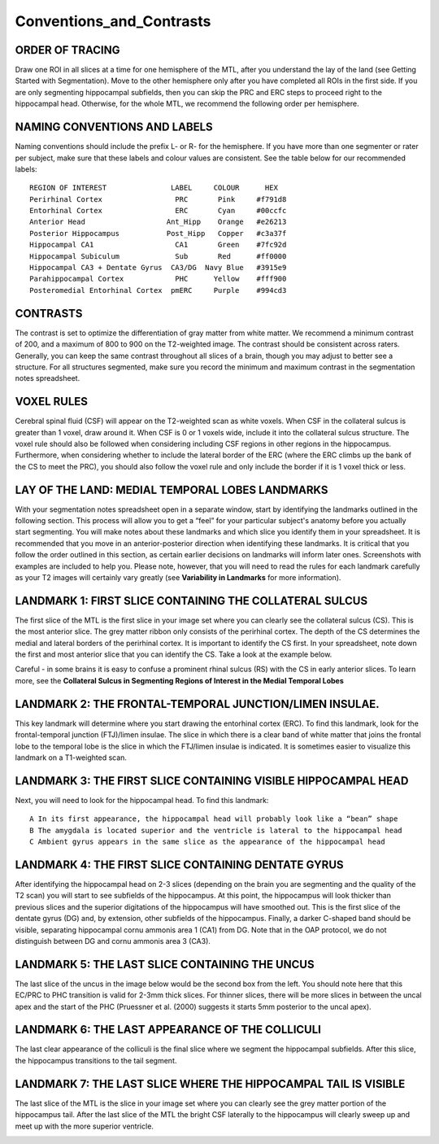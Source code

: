 Conventions_and_Contrasts
=========================

ORDER OF TRACING
^^^^^^^^^^^^^^^^

Draw one ROI in all slices at a time for one hemisphere of the MTL, after you understand the lay of the land (see Getting Started with Segmentation). Move 
to the other hemisphere only after you have completed all ROIs in the first side. If you are only segmenting hippocampal subfields, then you can skip the 
PRC and ERC steps to proceed right to the hippocampal head. Otherwise, for the whole MTL, we recommend the following order per hemisphere.

.. image:: label1.png  

NAMING CONVENTIONS AND LABELS
^^^^^^^^^^^^^^^^^^^^^^^^^^^^^

Naming conventions should include the prefix L- or R- for the hemisphere. If you have more than one segmenter or rater per subject, make sure that these 
labels and colour values are consistent. See the table below for our recommended labels::

  REGION OF INTEREST               LABEL     COLOUR      HEX
  Perirhinal Cortex                 PRC       Pink     #f791d8
  Entorhinal Cortex                 ERC       Cyan     #00ccfc
  Anterior Head                   Ant_Hipp    Orange   #e26213
  Posterior Hippocampus           Post_Hipp   Copper   #c3a37f
  Hippocampal CA1                   CA1       Green    #7fc92d
  Hippocampal Subiculum             Sub       Red      #ff0000
  Hippocampal CA3 + Dentate Gyrus  CA3/DG  Navy Blue   #3915e9
  Parahippocampal Cortex            PHC      Yellow    #fff900
  Posteromedial Entorhinal Cortex  pmERC     Purple    #994cd3


CONTRASTS
^^^^^^^^^

The contrast is set to optimize the differentiation of gray matter from white matter. We recommend a minimum contrast of 200, and a maximum of 800 to 900 
on the T2-weighted image. The contrast should be consistent across raters. Generally, you can keep the same contrast throughout all slices of a brain, 
though you may adjust to better see a structure. For all structures segmented, make sure you record the minimum and maximum contrast in the segmentation 
notes spreadsheet.

.. image:: figure2.png

VOXEL RULES
^^^^^^^^^^^

Cerebral spinal fluid (CSF) will appear on the T2-weighted scan as white voxels. When CSF in the collateral sulcus is greater than 1 voxel, draw around it. 
When CSF is 0 or 1 voxels wide, include it into the collateral sulcus structure. The voxel rule should also be followed when considering including CSF 
regions in other regions in the hippocampus. Furthermore, when considering whether to include the lateral border of the ERC (where the ERC climbs up the 
bank of the CS to meet the PRC), you should also follow the voxel rule and only include the border if it is 1 voxel thick or less.

LAY OF THE LAND: MEDIAL TEMPORAL LOBES LANDMARKS
^^^^^^^^^^^^^^^^^^^^^^^^^^^^^^^^^^^^^^^^^^^^^^^^

With your segmentation notes spreadsheet open in a separate window, start by identifying the landmarks outlined in the following section. This process will 
allow you to get a “feel” for your particular subject's anatomy before you actually start segmenting. You will make notes about these landmarks and which 
slice you identify them in your spreadsheet. It is recommended that you move in an anterior-posterior direction when identifying these landmarks.  It is 
critical that you follow the order outlined in this section, as certain earlier decisions on landmarks will inform later ones. Screenshots with examples 
are included to help you. Please note, however, that you will need to read the rules for each landmark carefully as your T2 images will certainly vary 
greatly (see **Variability in Landmarks** for more information).

LANDMARK 1: FIRST SLICE CONTAINING THE COLLATERAL SULCUS
^^^^^^^^^^^^^^^^^^^^^^^^^^^^^^^^^^^^^^^^^^^^^^^^^^^^^^^^

The first slice of the MTL is the first slice in your image set where you can clearly see the collateral sulcus (CS). This is the most anterior slice. The 
grey matter ribbon only consists of the perirhinal cortex. The depth of the CS determines the medial and lateral borders of the perirhinal cortex. It is 
important to identify the CS first. In your spreadsheet, note down the first and most anterior slice that you can identify the CS. Take a look at the 
example below.

.. image:: figure3.png


Careful - in some brains it is easy to confuse a prominent rhinal sulcus (RS) with the CS in early anterior slices. To learn more, see the **Collateral 
Sulcus in Segmenting Regions of Interest in the Medial Temporal Lobes**

.. image:: figure4.png

LANDMARK 2: THE FRONTAL-TEMPORAL JUNCTION/LIMEN INSULAE.
^^^^^^^^^^^^^^^^^^^^^^^^^^^^^^^^^^^^^^^^^^^^^^^^^^^^^^^

This key landmark will determine where you start drawing the entorhinal cortex (ERC). To find this landmark, look for the frontal-temporal junction 
(FTJ)/limen insulae. The slice in which there is a clear band of white matter that joins the frontal lobe to the temporal lobe is the slice in which the 
FTJ/limen insulae is indicated. It is sometimes easier to visualize this landmark on a T1-weighted scan.

.. image:: figure5.png

.. image:: figure6.png

LANDMARK 3: THE FIRST SLICE CONTAINING VISIBLE HIPPOCAMPAL HEAD
^^^^^^^^^^^^^^^^^^^^^^^^^^^^^^^^^^^^^^^^^^^^^^^^^^^^^^^^^^^^^^^

Next, you will need to look for the hippocampal head. To find this landmark::

 A In its first appearance, the hippocampal head will probably look like a “bean” shape
 B The amygdala is located superior and the ventricle is lateral to the hippocampal head
 C Ambient gyrus appears in the same slice as the appearance of the hippocampal head

.. image:: figure7.png

.. image:: figure8.png

LANDMARK 4: THE FIRST SLICE CONTAINING DENTATE GYRUS
^^^^^^^^^^^^^^^^^^^^^^^^^^^^^^^^^^^^^^^^^^^^^^^^^^^^

After identifying the hippocampal head on 2-3 slices (depending on the brain you are segmenting and the quality of the T2 scan) you will start to see 
subfields of the hippocampus. At this point, the hippocampus will look thicker than previous slices and the superior digitations of the hippocampus will 
have smoothed out. This is the first slice of the dentate gyrus (DG) and, by extension, other subfields of the hippocampus. Finally, a darker C-shaped band 
should be visible, separating hippocampal cornu ammonis area 1 (CA1) from DG. Note that in the OAP protocol, we do not distinguish between DG and cornu 
ammonis area 3 (CA3).

.. image:: figure9.png

LANDMARK 5: THE LAST SLICE CONTAINING THE UNCUS
^^^^^^^^^^^^^^^^^^^^^^^^^^^^^^^^^^^^^^^^^^^^^^^

The last slice of the uncus in the image below would be the second box from the left. You should note here that this EC/PRC to PHC transition is valid for 
2-3mm thick slices. For thinner slices, there will be more slices in between the uncal apex and the start of the PHC (Pruessner et al. (2000) suggests it 
starts 5mm posterior to the uncal apex).

.. image:: figure10.png

LANDMARK 6: THE LAST APPEARANCE OF THE COLLICULI 
^^^^^^^^^^^^^^^^^^^^^^^^^^^^^^^^^^^^^^^^^^^^^^^^

The last clear appearance of the colliculi is the final slice where we segment the hippocampal subfields. After this slice, the hippocampus transitions to 
the tail segment.

.. image:: figure11.png

.. image:: figure12.png

LANDMARK 7: THE LAST SLICE WHERE THE HIPPOCAMPAL TAIL IS VISIBLE 
^^^^^^^^^^^^^^^^^^^^^^^^^^^^^^^^^^^^^^^^^^^^^^^^^^^^^^^^^^^^^^^^

The last slice of the MTL is the slice in your image set where you can clearly see the grey matter portion of the hippocampus tail. After the last slice of 
the MTL the bright CSF laterally to the hippocampus will clearly sweep up and meet up with the more superior ventricle.

.. image:: figure13.png
